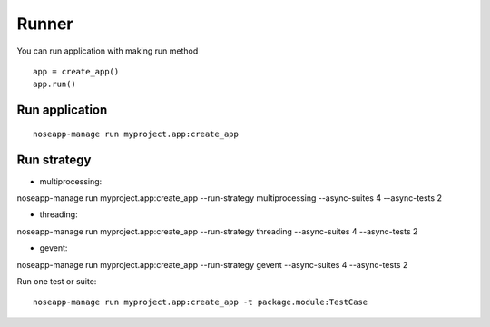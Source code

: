 ======
Runner
======

You can run application with making run method

::

    app = create_app()
    app.run()


Run application
---------------

::

    noseapp-manage run myproject.app:create_app


Run strategy
------------

* multiprocessing:
noseapp-manage run myproject.app:create_app --run-strategy multiprocessing --async-suites 4 --async-tests 2

* threading:
noseapp-manage run myproject.app:create_app --run-strategy threading --async-suites 4 --async-tests 2

* gevent:
noseapp-manage run myproject.app:create_app --run-strategy gevent --async-suites 4 --async-tests 2


Run one test or suite:

::

  noseapp-manage run myproject.app:create_app -t package.module:TestCase